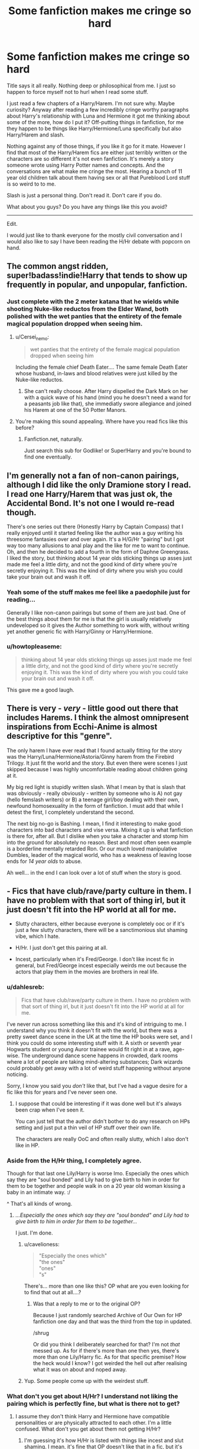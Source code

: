 #+TITLE: Some fanfiction makes me cringe so hard

* Some fanfiction makes me cringe so hard
:PROPERTIES:
:Author: HollowBetrayer
:Score: 20
:DateUnix: 1438298098.0
:DateShort: 2015-Jul-31
:FlairText: Discussion
:END:
Title says it all really. Nothing deep or philosophical from me. I just so happen to force myself not to hurl when I read some stuff.

I just read a few chapters of a Harry/Harem. I'm not sure why. Maybe curiosity? Anyway after reading a few incredibly cringe worthy paragraphs about Harry's relationship with Luna and Hermione it got me thinking about some of the more, how do I put it? Off-putting things in fanfiction, for me they happen to be things like Harry/Hermione/Luna specifically but also Harry/Harem and slash.

Nothing against any of those things, if you like it go for it mate. However I find that most of the Harry/Harem fics are either just terribly written or the characters are so different it's not even fanfiction. It's merely a story someone wrote using Harry Potter names and concepts. And the conversations are what make me cringe the most. Hearing a bunch of 11 year old children talk about them having sex or all that Pureblood Lord stuff is so weird to to me.

Slash is just a personal thing. Don't read it. Don't care if you do.

What about you guys? Do you have any things like this you avoid?

--------------

Edit.

I would just like to thank everyone for the mostly civil conversation and I would also like to say I have been reading the H/Hr debate with popcorn on hand.


** The common angst ridden, super!badass!indie!Harry that tends to show up frequently in popular, and unpopular, fanfiction.
:PROPERTIES:
:Author: onlytoask
:Score: 12
:DateUnix: 1438320974.0
:DateShort: 2015-Jul-31
:END:

*** Just complete with the 2 meter katana that he wields while shooting Nuke-like reductos from the Elder Wand, both polished with the wet panties that the entirety of the female magical population dropped when seeing him.
:PROPERTIES:
:Author: UndeadBBQ
:Score: 10
:DateUnix: 1438345015.0
:DateShort: 2015-Jul-31
:END:

**** u/Cersei_nemo:
#+begin_quote
  wet panties that the entirety of the female magical population dropped when seeing him
#+end_quote

Including the female chief Death Eater.... The same female Death Eater whose husband, in-laws and blood relatives were just killed by the Nuke-like reductos.
:PROPERTIES:
:Author: Cersei_nemo
:Score: 5
:DateUnix: 1438357855.0
:DateShort: 2015-Jul-31
:END:

***** She can't really choose. After Harry dispelled the Dark Mark on her with a quick wave of his hand (mind you he doesn't need a wand for a peasants job like that), she immediatly swore allegiance and joined his Harem at one of the 50 Potter Manors.
:PROPERTIES:
:Author: UndeadBBQ
:Score: 10
:DateUnix: 1438361187.0
:DateShort: 2015-Jul-31
:END:


**** You're making this sound appealing. Where have you read fics like this before?
:PROPERTIES:
:Author: detroit_ex
:Score: 2
:DateUnix: 1438551758.0
:DateShort: 2015-Aug-03
:END:

***** Fanfiction.net, naturally.

Just search this sub for Godlike! or Super!Harry and you're bound to find one eventually.
:PROPERTIES:
:Author: UndeadBBQ
:Score: 2
:DateUnix: 1438552190.0
:DateShort: 2015-Aug-03
:END:


** I'm generally not a fan of non-canon pairings, although I did like the only Dramione story I read. I read one Harry/Harem that was just ok, the Accidental Bond. It's not one I would re-read though.

There's one series out there (Honestly Harry by Captain Compass) that I really enjoyed until it started feeling like the author was a guy writing his threesome fantasies over and over again. It's a H/G/Hr "pairing" but I got way too many allusions to anal play and the like for me to want to continue. Oh, and then he decided to add a fourth in the form of Daphne Greengrass. I liked the story, but thinking about 14 year olds sticking things up asses just made me feel a little dirty, and not the good kind of dirty where you're secretly enjoying it. This was the kind of dirty where you wish you could take your brain out and wash it off.
:PROPERTIES:
:Author: LeisureSuiteLarry
:Score: 7
:DateUnix: 1438300036.0
:DateShort: 2015-Jul-31
:END:

*** Yeah some of the stuff makes me feel like a paedophile just for reading...

Generally I like non-canon pairings but some of them are just bad. One of the best things about them for me is that the girl is usually relatively undeveloped so it gives the Author something to work with, without writing yet another generic fic with Harry/Ginny or Harry/Hermione.
:PROPERTIES:
:Author: HollowBetrayer
:Score: 3
:DateUnix: 1438300478.0
:DateShort: 2015-Jul-31
:END:


*** u/howtopleaseme:
#+begin_quote
  thinking about 14 year olds sticking things up asses just made me feel a little dirty, and not the good kind of dirty where you're secretly enjoying it. This was the kind of dirty where you wish you could take your brain out and wash it off.
#+end_quote

This gave me a good laugh.
:PROPERTIES:
:Author: howtopleaseme
:Score: 3
:DateUnix: 1438350151.0
:DateShort: 2015-Jul-31
:END:


** There is very - /very/ - little good out there that includes Harems. I think the almost omnipresent inspirations from Ecchi-Anime is almost descriptive for this "genre".

The only harem I have ever read that I found actually fitting for the story was the Harry/Luna/Hermione/Astoria/Ginny harem from the Firebird Trilogy. It just fit the world and the story. But even there were scenes I just skipped because I was highly uncomfortable reading about children going at it.

My big red light is stupidly written slash. What I mean by that is slash that was obviously - really obviously - written by someone who is A) not gay (hello femslash writers) or B) a teenage girl/boy dealing with their own, newfound homosexuality in the form of fanfiction. I must add that while I detest the first, I completely understand the second.

The next big no-go is Bashing. I mean, I find it interesting to make good characters into bad characters and vise versa. Mixing it up is what fanfiction is there for, after all. But I dislike when you take a character and stomp him into the ground for absolutely no reason. Best and most often seen example is a borderline mentally retarded Ron. Or our much loved manipulative Dumbles, leader of the magical world, who has a weakness of leaving loose ends for /14 year olds/ to abuse.

Ah well... in the end I can look over a lot of stuff when the story is good.
:PROPERTIES:
:Author: UndeadBBQ
:Score: 6
:DateUnix: 1438344718.0
:DateShort: 2015-Jul-31
:END:


** - Fics that have club/rave/party culture in them. I have no problem with that sort of thing irl, but it just doesn't fit into the HP world at all for me.

- Slutty characters, either because everyone is completely ooc or if it's just a few slutty characters, there will be a sanctimonious slut shaming vibe, which I hate.

- H/Hr. I just don't get this pairing at all.

- Incest, particularly when it's Fred/George. I don't like incest fic in general, but Fred/George incest especially weirds me out because the actors that play them in the movies are brothers in real life.
:PROPERTIES:
:Author: TheKnightsTippler
:Score: 12
:DateUnix: 1438302496.0
:DateShort: 2015-Jul-31
:END:

*** u/dahlesreb:
#+begin_quote
  Fics that have club/rave/party culture in them. I have no problem with that sort of thing irl, but it just doesn't fit into the HP world at all for me.
#+end_quote

I've never run across something like this and it's kind of intriguing to me. I understand why you think it doesn't fit with the world, but there was a pretty sweet dance scene in the UK at the time the HP books were set, and I think you could do some interesting stuff with it. A sixth or seventh year Hogwarts student or young Auror trainee would fit right in at a rave, age-wise. The underground dance scene happens in crowded, dark rooms where a lot of people are taking mind-altering substances; Dark wizards could probably get away with a lot of weird stuff happening without anyone noticing.

Sorry, I know you said you /don't/ like that, but I've had a vague desire for a fic like this for years and I've never seen one.
:PROPERTIES:
:Author: dahlesreb
:Score: 10
:DateUnix: 1438322176.0
:DateShort: 2015-Jul-31
:END:

**** I suppose that could be interesting if it was done well but it's always been crap when I've seen it.

You can just tell that the author didn't bother to do any research on HPs setting and just put a thin veil of HP stuff over their own life.

The characters are really OoC and often really slutty, which I also don't like in HP.
:PROPERTIES:
:Author: TheKnightsTippler
:Score: 8
:DateUnix: 1438340704.0
:DateShort: 2015-Jul-31
:END:


*** Aside from the H/Hr thing, I completely agree.

Though for that last one Lily/Harry is worse Imo. Especially the ones which say they are "soul bonded" and Lily had to give birth to him in order for them to be together and people walk in on a 20 year old woman kissing a baby in an intimate way. :/

^ That's all kinds of wrong.
:PROPERTIES:
:Author: Cersei_nemo
:Score: 5
:DateUnix: 1438358154.0
:DateShort: 2015-Jul-31
:END:

**** /...Especially the ones which say they are "soul bonded" and Lily had to give birth to him in order for them to be together.../

I just. I'm done.
:PROPERTIES:
:Score: 3
:DateUnix: 1438391009.0
:DateShort: 2015-Aug-01
:END:

***** u/cavelioness:
#+begin_quote
  "Especially the ones which"\\
  "the ones"\\
  "ones"\\
  "s"
#+end_quote

There's... more than one like this? OP what are you even looking for to find that out at all....?
:PROPERTIES:
:Author: cavelioness
:Score: 2
:DateUnix: 1438419826.0
:DateShort: 2015-Aug-01
:END:

****** Was that a reply to me or to the original OP?

Because I just randomly searched Archive of Our Own for HP fanfiction one day and that was the third from the top in updated.

/shrug

Or did you think I deliberately searched for that? I'm not /that/ messed up. As for if there's more than one then yes, there's more than one Lily/Harry fic. As for that specific premise? How the heck would I know? I got weirded the hell out after realising what it was on about and noped away.
:PROPERTIES:
:Author: Cersei_nemo
:Score: 2
:DateUnix: 1438424410.0
:DateShort: 2015-Aug-01
:END:


***** Yup. Some people come up with the weirdest stuff.
:PROPERTIES:
:Author: Cersei_nemo
:Score: 1
:DateUnix: 1438424482.0
:DateShort: 2015-Aug-01
:END:


*** What don't you get about H/Hr? I understand not liking the pairing which is perfectly fine, but what is there not to get?
:PROPERTIES:
:Author: Bobo54bc
:Score: 3
:DateUnix: 1438308394.0
:DateShort: 2015-Jul-31
:END:

**** I assume they don't think Harry and Hermione have compatible personalities or are physically attracted to each other. I'm a little confused. What don't you get about them not getting H/Hr?
:PROPERTIES:
:Author: boomberrybella
:Score: 9
:DateUnix: 1438311875.0
:DateShort: 2015-Jul-31
:END:

***** I'm guessing it's how H/Hr is listed with things like incest and slut shaming. I mean, it's fine that OP doesn't like that in a fic, but it's weird to list H/Hr with stuff like that.
:PROPERTIES:
:Author: ApteryxAustralis
:Score: 5
:DateUnix: 1438315942.0
:DateShort: 2015-Jul-31
:END:

****** I guess I don't think it's weird. Who Harry is paired with is a common determining factor if someone will read it. They're listing relatively common dis-qualifiers (H/G or H/Hr, incest, and OOC).

H/Hr is pretty polarizing with both sides being vocal and kinda intolerant of the other. If you're doing nothing, check in every so often on the comments in this thread and watch them rise and fall with the votes! It's a shipping war that's gone on forever. Everyone finds it hard not to touch the poop and it just gets ugly.
:PROPERTIES:
:Author: boomberrybella
:Score: 6
:DateUnix: 1438317695.0
:DateShort: 2015-Jul-31
:END:


****** I don't think it's weird, because I listed them for different reasons.

Incest disgusts me, slut shaming annoys me and H/Hr bores/irritates me.
:PROPERTIES:
:Author: TheKnightsTippler
:Score: 1
:DateUnix: 1438341518.0
:DateShort: 2015-Jul-31
:END:


**** Firstly. I don't think they are compatible and I think most H/Hr is based on an idealised view of both characters that ignores all their flaws.

Secondly. There's just no spark between Harry and Hermione. Even if they did have a relationship, it would just be too normal to be interesting. And while that may not be a bad thing in real life, I think it makes for boring fanfic.
:PROPERTIES:
:Author: TheKnightsTippler
:Score: 8
:DateUnix: 1438313258.0
:DateShort: 2015-Jul-31
:END:

***** u/Cersei_nemo:
#+begin_quote
  Firstly. I don't think they are compatible and I think most H/Hr is based on an idealised view of both characters that ignores all their flaws.
#+end_quote

I disagree. But I do understand where you're coming from and don't hold it against you that you don't ship H/Hr. I understand where you're coming from because I've seen more than enough writers of H/Hr fanfiction doing exactly that in their stories. But I've also seen other fiction where it's been written much closer to canon and I'd say that Harry/Hermione has as much of a chance of happening as any of the canon pairings.

#+begin_quote
  Even if they did have a relationship, it would just be too normal to be interesting. And while that may not be a bad thing in real life, I think it makes for boring fanfic.
#+end_quote

Personally I don't see a problem with that in fanfic either. I mean all relationships are the same when you get down to it. All of them are "boring" if you think about it. Harry/Ginny is the same as Harry/Hermione or Harry/Daphne or whatever. They go on dates, they kiss, they have sex, whatever. All of that remains the same regardless of the partner. Just like in real life.

The only pairings in the fandom which might be "exciting" in comparison would be pairings with Fleur, Tonks or one of the half giants. But that's down to them being different species/having rare magical talents that allow for them to alter their appearance at will. Which, if people want that from a relationship, says a lot about that person's personality if they want the person to be more than what they are or to be someone/something else. :/
:PROPERTIES:
:Author: Cersei_nemo
:Score: 3
:DateUnix: 1438357197.0
:DateShort: 2015-Jul-31
:END:


***** u/deleted:
#+begin_quote
  I don't think they are compatible
#+end_quote

/Much/ more compatible than Ron/Hermione.
:PROPERTIES:
:Score: -2
:DateUnix: 1438319344.0
:DateShort: 2015-Jul-31
:END:

****** Is it really? Harry seems to be just as irritated by Hermione's pushiness as Ron. See pretty much all of HBP or the SPEW stuff or even regular homework. The only difference is that he complains out loud a lot less, and settles for quiet grumbling, or just waits till Hermione is gone to do something she might disapprove of.

Plus in GoF he all but admits that Hermione isn't much fun to be around without Ron there as well (unlike Ginny, who Harry always found to be fun after she got over her crush), and the two times he gets to be alone with Hermione without Ron (GoF, DH), he is utterly miserable.

#+begin_quote
  “Miss him?” said Harry. “I don't miss him. . . .”

  But this was a downright lie. Harry liked Hermione very much, but she just wasn't the same as Ron. There was much less laughter and a lot more hanging around in the library when Hermione was your best friend.
#+end_quote

Not saying that Ron/Hermione would work, but a lot of the same reasons Ron/Hermione supposedly wouldn't work applies to Harry/Hermione as well.

Not that realism matters much in fanfiction, I just find most Harry/Hermione tropes to be distasteful: Hermione wank, Harry being reduced to Hermione's bitch (makes for a very unbalanced relationship), *Weasley Bashing* (bold because it is /the/ most distasteful trope ever), Dumbledore Bashing, Purebloods are teh Evilz, Muggle Wank, Wizarding world bashing etc. If there is a Harry/Hermione story without these tropes (see: Lori's Paradigm of Uncertainty), then I have nothing against it.
:PROPERTIES:
:Author: PsychoGeek
:Score: 14
:DateUnix: 1438324508.0
:DateShort: 2015-Jul-31
:END:

******* And so the solution is */don't pair any of them up with each other!!!/*
:PROPERTIES:
:Author: Karinta
:Score: 4
:DateUnix: 1438402129.0
:DateShort: 2015-Aug-01
:END:


******* It's why I'm always wary of H/Hr the goddamn Weasley bashing. Ron and Molly bashing in particular drives me batty.

And it's the very rare story that has Hermiones parents called Dan/Emma that turns out to be any good.
:PROPERTIES:
:Author: Lozzif
:Score: 5
:DateUnix: 1438338411.0
:DateShort: 2015-Jul-31
:END:

******** I actually read H/Hr mostly because then it isn't R/Hr which I hate. The Weasley bashing definitely gets annoying though.
:PROPERTIES:
:Author: howtopleaseme
:Score: 3
:DateUnix: 1438350350.0
:DateShort: 2015-Jul-31
:END:

********* If there was more H/Hr without Weasley bashing I'd read it.
:PROPERTIES:
:Author: Lozzif
:Score: 6
:DateUnix: 1438350628.0
:DateShort: 2015-Jul-31
:END:

********** Sometimes you run across a story that only bashes one Weasley which is pretty nice. With so many of them running around it is hard for most authors not to hate at least one of them.
:PROPERTIES:
:Author: howtopleaseme
:Score: 2
:DateUnix: 1438362306.0
:DateShort: 2015-Jul-31
:END:


******* I'm totally fine with the Weasley bashing, if you take it as something that is totally unrealistic, but usually written in a very funny way. Totally AU and OOC, but if you don't mind that, then it probably won't bother you all that much.

Then again, if I loved the canon personalities so much, I would just go re-read canon, and not fanfiction.
:PROPERTIES:
:Author: MoonfireArt
:Score: 2
:DateUnix: 1438349527.0
:DateShort: 2015-Jul-31
:END:

******** Because it's so goddamn prevalent in nearly every Harmony fic ever written, a lot of people don't like it because they've gotten tired of it.
:PROPERTIES:
:Author: Karinta
:Score: 2
:DateUnix: 1438402190.0
:DateShort: 2015-Aug-01
:END:

********* Ehh. YMMV. I dont mind it one way or the other, personally. A matter of taste.
:PROPERTIES:
:Author: MoonfireArt
:Score: 1
:DateUnix: 1438441863.0
:DateShort: 2015-Aug-01
:END:


******** u/PsychoGeek:
#+begin_quote
  Then again, if I loved the canon personalities so much, I would just go re-read canon, and not fanfiction.
#+end_quote

Of course not. Canon personalities are stupid, I want to read stories about Voldemort as a ballerina, Dumbledore as a rapist and Hermione having a penis. None of those are canon either (other than Hermione having a penis, which I have suspicions about), but hey, /if I loved the canon personalities, I would reread canon, and not fanfiction./
:PROPERTIES:
:Author: PsychoGeek
:Score: -2
:DateUnix: 1438350957.0
:DateShort: 2015-Jul-31
:END:

********* I said read fanfiction, not crack fiction :)
:PROPERTIES:
:Author: MoonfireArt
:Score: 5
:DateUnix: 1438351147.0
:DateShort: 2015-Jul-31
:END:


******* I completely agree.

I also feel like there's a lot of intellectual snobbery in H/Hr fic as well.
:PROPERTIES:
:Author: TheKnightsTippler
:Score: 2
:DateUnix: 1438341030.0
:DateShort: 2015-Jul-31
:END:


******* u/deleted:
#+begin_quote
  See pretty much all of HBP or the SPEW stuff or even regular homework.
#+end_quote

Is Hermione the only one who's realized they're /at school/? You see Hermione as irritating, I see Ron as holding Harry back from getting a fucking /education/. Ironically, Ron dreams of outshining all his older brothers, but does /nothing/ to accomplish it, except eat, complain, play chess and polish his hair-trigger jealousy.

"/I wonder how I can become Head Boy?/"

"Hey Harry, drop that homework and come play Wizard's Chess!"

I see Harry being irritated, but he never calls Hermione /mental/, like Ron keeps doing over and over /and over/. Ron and Hermione are polar opposites, pulling a near spineless Harry in opposite directions. Hermione is actually being a better friend to Harry, she pushes him forward, while Ron holds him back.

Ron is lazy, jealous, bigoted, and dismissive of anything muggle. Ron has more in common with Draco Malfoy than with Hermione. Ron's treatment of Hermione is a textbook example of [[http://liveboldandbloom.com/11/relationships/signs-of-emotional-abuse][emotional abuse]]. First he calls her names and dismisses her academic prowess, and then he expects her to help him out after scoring an O in procrastination. It's a match made in Hell. Talk about "unbalanced relationship"!

Hermione is studious, helpful, supportive, open-minded, and a fighter for social justice. She stays on Harry's side every time that Ron skedaddles, and he does so several times. The biggest break between her and Harry was with the Firebolt gift, and she did so only to protect him. And she was even /right/, the broom /was/ from Sirius Black!

The only thing they have in common, is having Harry as a friend. Without Harry, they wouldn't be friends at all. I can very much see her leaving Hogwarts, if she even survives the Troll incident. And the wishy-washy way Harry is portrayed makes him a good match for /anyone/. No wonder it's so popular to match him up with all the antagonists. He has the personality of a boiled potato!

No matter how you slice it, H/Hr is /more compatible/ than R/Hr. Call it less /in/compatible, but the result's the same.
:PROPERTIES:
:Score: -2
:DateUnix: 1438361895.0
:DateShort: 2015-Jul-31
:END:

******** u/boomberrybella:
#+begin_quote
  Is Hermione the only one who's realized they're at school? You see Hermione as irritating, I see Ron as holding Harry back from getting a fucking education.
#+end_quote

I suppose you were top of your class, spent all your free time learning and researching on your own? Never got a bad grade or didn't like a class?

Hermione is not the average person. The vast majority of people do not continuously, tirelessly work to further their knowledge. In fact, quite the opposite. Most people do the minimum or less. Harry and Ron are very much the average person in regards to their schoolwork and education. Also, Harry has a very active sense of self and cannot be bullied into something. If he's playing wizard chess with Ron, it's because he wants to be.
:PROPERTIES:
:Author: boomberrybella
:Score: 10
:DateUnix: 1438367584.0
:DateShort: 2015-Jul-31
:END:


** [deleted]
:PROPERTIES:
:Score: 3
:DateUnix: 1438376939.0
:DateShort: 2015-Aug-01
:END:

*** [[http://www.fanfiction.net/s/9863146/1/][*/The Accidental Animagus/*]] by [[https://www.fanfiction.net/u/5339762/White-Squirrel][/White Squirrel/]]

#+begin_quote
  Harry escapes the Dursleys with a unique bout of accidental magic and eventually winds up at the Grangers' house. Now, he has what he always wanted: a loving family, and he'll need their help to take on the magical world and vanquish the dark lord who has pursued him from birth.
#+end_quote

^{/Site/: [[http://www.fanfiction.net/][fanfiction.net]] *|* /Category/: Harry Potter *|* /Rated/: Fiction T *|* /Chapters/: 88 *|* /Words/: 529,395 *|* /Reviews/: 2,604 *|* /Favs/: 3,102 *|* /Follows/: 4,049 *|* /Updated/: 7/25 *|* /Published/: 11/20/2013 *|* /id/: 9863146 *|* /Language/: English *|* /Characters/: Harry P., Hermione G. *|* /Download/: [[http://www.p0ody-files.com/ff_to_ebook/mobile/makeEpub.php?id=9863146][EPUB]]}

--------------

*Bot v1.1.2 - 7/28/15* *|* [[[https://github.com/tusing/reddit-ffn-bot/wiki/Usage][Usage]]] | [[[https://github.com/tusing/reddit-ffn-bot/wiki/Changelog][Changelog]]] | [[[https://github.com/tusing/reddit-ffn-bot/issues/][Issues]]] | [[[https://github.com/tusing/reddit-ffn-bot/][GitHub]]]

*Update Notes:* /Direct EPUB downloads for FFnet!/
:PROPERTIES:
:Author: FanfictionBot
:Score: 1
:DateUnix: 1438376989.0
:DateShort: 2015-Aug-01
:END:


** Ron/Hermione pairings (I actually regularly contemplate destroying my copies of the sixth and seventh books because of it, and I love books in general), pairings with multiple girls in them and and slash (although I don't mind slash in a triad with two guys and one girl).

The final thing that REALLY makes me cringe is when the protagonist is doing something too obviously stupid, especially when it's written in first person. Like I recently discovered the House of Night series (not fanfiction), and I really liked the first book, then in the second book the protagonist swears an unspecified favor to her main antagonist from the previous book. I still haven't gotten myself to continue reading despite that it's been weeks and I liked everything about the series so far. Maybe this is why Pottermore put me in Slytherin.
:PROPERTIES:
:Author: Riversz
:Score: 1
:DateUnix: 1438321560.0
:DateShort: 2015-Jul-31
:END:

*** u/PsychoGeek:
#+begin_quote
  Ron/Hermione pairings (I actually regularly contemplate destroying my copies of the sixth and seventh books because of it, and I love books in general)
#+end_quote

You've got real issues if you 'regularly contemplate' destroying books just for a side pairing which doesn't affect the plot of the story at all, and doesn't really come up much. I can understand not reading stories where Ron/Hermione is the main pairing, but anything more is just ridiculous.
:PROPERTIES:
:Author: PsychoGeek
:Score: 8
:DateUnix: 1438325920.0
:DateShort: 2015-Jul-31
:END:

**** Then I'm ridiculous, this topic was about what makes one cringe while reading, so I pointed out what makes me cringe.
:PROPERTIES:
:Author: Riversz
:Score: 5
:DateUnix: 1438332337.0
:DateShort: 2015-Jul-31
:END:

***** There is a difference between cringing and 'I actually regularly contemplate destroying my copies of the sixth and seventh books because of it, and I love books in general'. If you wanted it to be a lulzy hyperbole you should have been a lot clearer because as it is the statement just makes you look like an idiot.
:PROPERTIES:
:Author: PsychoGeek
:Score: 4
:DateUnix: 1438332998.0
:DateShort: 2015-Jul-31
:END:

****** Well I contemplate getting rid of them, and throwing them in the thrash is destroying them, and I don't think there's a lot of a market for old second hand English books that are still readily available new in a non-English country. The fact that the books will be destroyed is actually what stops me because I can't stand the idea of destroying/purposefully damaging a book. Doesn't stop me from considering it every time I encounter a fanfic has Hermione dating Ron at any time in the story.
:PROPERTIES:
:Author: Riversz
:Score: 3
:DateUnix: 1438333472.0
:DateShort: 2015-Jul-31
:END:

******* I don't think wanting to destroy those two books is at all odd. See I have a little secret . . . I never finished 6 and I didn't buy 7.

I think book six is still sitting on a shelf in the garage where I put it the day I stopped reading (likely the evening of the day it came out)
:PROPERTIES:
:Author: jaimystery
:Score: 1
:DateUnix: 1438344707.0
:DateShort: 2015-Jul-31
:END:
